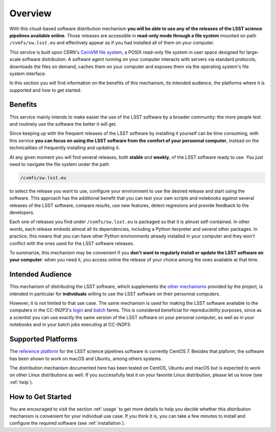 .. _overview:

********
Overview
********

With this cloud-based software distribution mechanism **you will be able to use any of the releases of the LSST science pipelines available online**. Those releases are accessible in **read-only mode through a file system** mounted on path ``/cvmfs/sw.lsst.eu`` and effectively appear as if you had installed all of them on your computer.

This service is built upon CERN's `CernVM file system <https://cvmfs.readthedocs.io>`_, a POSIX read-only file system in user space designed for large-scale software distribution. A software agent running on your computer interacts with servers via standard protocols, downloads the files on demand, caches them on your computer and exposes them via the operating system's file system interface.

In this section you will find information on the benefits of this mechanism, its intended audience, the platforms where it is supported and how to get started.

========
Benefits
========

This service mainly intends to make easier the use of the LSST software by a broader community: the more people test and routinely use the software the better it will get. 

Since keeping up with the frequent releases of the LSST software by installing it yourself can be time consuming, with this service **you can focus on using the LSST software from the comfort of your personnal computer**, instead on the technicalities of frequently installing and updating it.

At any given moment you will find several releases, both **stable** and **weekly**, of the LSST software ready to use. You just need to navigate the file system under the path

.. code-block:: bash
 
    /cvmfs/sw.lsst.eu

to select the release you want to use, configure your environment to use the desired release and start using the software. This approach has the additional benefit that you can test your own scripts and notebooks against several releases of the LSST software, compare results, use new features, detect regresions and provide feedback to the developers.

Each one of releases you find under ``/cvmfs/sw.lsst.eu`` is packaged so that it is almost self-contained. In other words, each release embeds almost all its dependencies, including a Python iterpreter and several other packages. In practice, this means that you can have other Python environments already installed in your computer and they won't conflict with the ones used for the LSST software releases.

To summarize, this mechanism may be convenient if you **don't want to regularly install or update the LSST software on your computer**: when you need it, you access online the release of your choice among the ones available at that time.

=================
Intended Audience
=================

This mechanism of distributing the LSST software, which supplements the `other mechanisms <https://pipelines.lsst.io/install/index.html>`_ provided by the project, is intended in particular for **individuals** willing to use the LSST software on their personnal computers. 

However, it is not limited to that use case. The same mechanism is used for making the LSST software available to the computers in the CC-IN2P3's `login <http://doc.lsst.eu/ccin2p3/ccin2p3.html#login-farm>`_ and `batch <http://doc.lsst.eu/ccin2p3/ccin2p3.html#batch-farm>`_ farms. This is considered beneficial for reproducibility purposes, since as a scientist you can use exactly the same version of the LSST software on your personal computer, as well as in your notebooks and in your batch jobs executing at CC-IN2P3.


===================
Supported Platforms
===================

The `reference platform <https://pipelines.lsst.io/install/prereqs/index.html#platform-compatibility>`_ for the LSST science pipelines software is currently CentOS 7. Besides that plaform, the software has been shown to work on macOS and Ubuntu, among others systems.

The distribution mechanism documented here has been tested on CentOS, Ubuntu and macOS but is expected to work on other Linux distributions as well. If you successfully test it on your favorite Linux distribution, please let us know (see :ref:`help`).


==================
How to Get Started
==================

You are encouraged to visit the section :ref:`usage` to get more details to help you decide whether this distribution mechanism is convenient for your individual use case. If you think it is, you can take a few minutes to install and configure the required software (see :ref:`installation`).
